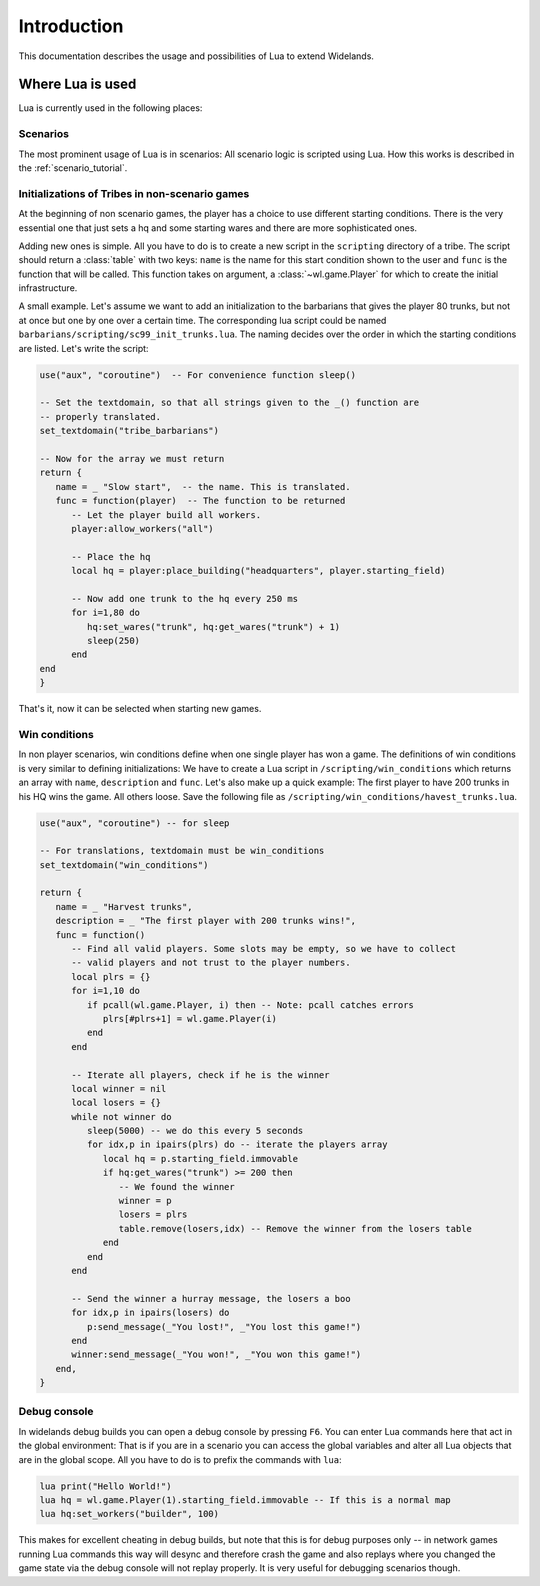Introduction
============

This documentation describes the usage and possibilities of Lua to extend Widelands.

Where Lua is used
-----------------

Lua is currently used in the following places:

Scenarios
^^^^^^^^^

The most prominent usage of Lua is in scenarios: All scenario logic is
scripted using Lua. How this works is described in the :ref:`scenario_tutorial`. 

Initializations of Tribes in non-scenario games
^^^^^^^^^^^^^^^^^^^^^^^^^^^^^^^^^^^^^^^^^^^^^^^

At the beginning of non scenario games, the player has a choice to use
different starting conditions. There is the very essential one that just sets
a hq and some starting wares and there are more sophisticated ones. 

Adding new ones is simple. All you have to do is to create a new script in 
the ``scripting`` directory of a tribe. The script should return a :class:`table`
with two keys: ``name`` is the name for this start condition shown to the user
and ``func`` is the function that will be called. This function takes on
argument, a :class:`~wl.game.Player` for which to create the initial
infrastructure. 

A small example. Let's assume we want to add an initialization to the
barbarians that gives the player 80 trunks, but not at once but one by one
over a certain time. The corresponding lua script could be named
``barbarians/scripting/sc99_init_trunks.lua``. The naming decides over the
order in which the starting conditions are listed. Let's write the script:

.. code-block:: lua

   use("aux", "coroutine")  -- For convenience function sleep()

   -- Set the textdomain, so that all strings given to the _() function are
   -- properly translated. 
   set_textdomain("tribe_barbarians")

   -- Now for the array we must return
   return {
      name = _ "Slow start",  -- the name. This is translated.
      func = function(player)  -- The function to be returned
         -- Let the player build all workers.
         player:allow_workers("all")

         -- Place the hq
         local hq = player:place_building("headquarters", player.starting_field)

         -- Now add one trunk to the hq every 250 ms
         for i=1,80 do 
            hq:set_wares("trunk", hq:get_wares("trunk") + 1)
            sleep(250)
         end
   end
   }

That's it, now it can be selected when starting new games.

Win conditions
^^^^^^^^^^^^^^

In non player scenarios, win conditions define when one single player has won
a game. The definitions of win conditions is very similar to defining
initializations: We have to create a Lua script in
``/scripting/win_conditions`` which returns an array with ``name``,
``description`` and ``func``. Let's also make up a quick example: The first
player to have 200 trunks in his HQ wins the game. All others loose. Save the
following file as ``/scripting/win_conditions/havest_trunks.lua``.

.. code-block:: lua

   use("aux", "coroutine") -- for sleep

   -- For translations, textdomain must be win_conditions
   set_textdomain("win_conditions")

   return {
      name = _ "Harvest trunks",
      description = _ "The first player with 200 trunks wins!",
      func = function() 
         -- Find all valid players. Some slots may be empty, so we have to collect
         -- valid players and not trust to the player numbers.
         local plrs = {}
         for i=1,10 do
            if pcall(wl.game.Player, i) then -- Note: pcall catches errors
               plrs[#plrs+1] = wl.game.Player(i)
            end
         end

         -- Iterate all players, check if he is the winner
         local winner = nil
         local losers = {}
         while not winner do
            sleep(5000) -- we do this every 5 seconds
            for idx,p in ipairs(plrs) do -- iterate the players array
               local hq = p.starting_field.immovable
               if hq:get_wares("trunk") >= 200 then
                  -- We found the winner
                  winner = p
                  losers = plrs
                  table.remove(losers,idx) -- Remove the winner from the losers table
               end
            end
         end
               
         -- Send the winner a hurray message, the losers a boo
         for idx,p in ipairs(losers) do
            p:send_message(_"You lost!", _"You lost this game!")
         end
         winner:send_message(_"You won!", _"You won this game!")
      end,
   }

Debug console
^^^^^^^^^^^^^

In widelands debug builds you can open a debug console by pressing ``F6``. You
can enter Lua commands here that act in the global environment: That is if you
are in a scenario you can access the global variables and alter all Lua
objects that are in the global scope. All you have to do is to prefix the
commands with ``lua``:

.. code-block:: lua

   lua print("Hello World!")
   lua hq = wl.game.Player(1).starting_field.immovable -- If this is a normal map
   lua hq:set_workers("builder", 100)

This makes for excellent cheating in debug builds, but note that this is for
debug purposes only -- in network games running Lua commands this way will
desync and therefore crash the game and also replays where you changed the
game state via the debug console will not replay properly. It is very useful
for debugging scenarios though. 


